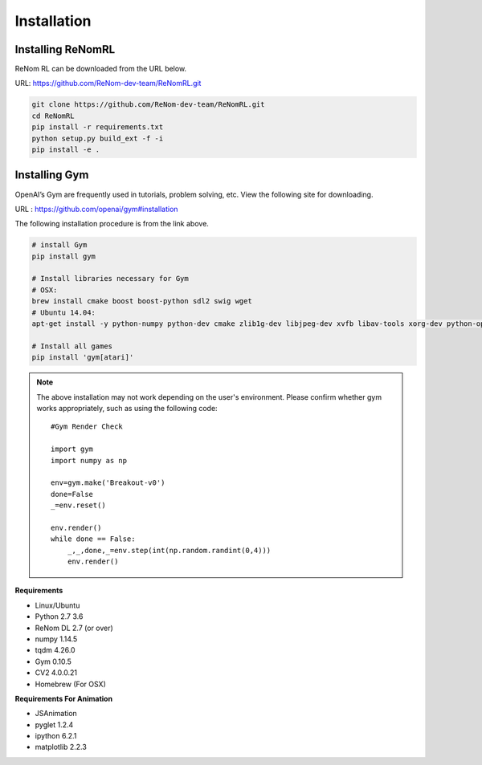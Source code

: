 Installation
============

Installing ReNomRL
---------------------------------

ReNom RL can be downloaded from the URL below.

URL: https://github.com/ReNom-dev-team/ReNomRL.git

.. code-block:: sh

   git clone https://github.com/ReNom-dev-team/ReNomRL.git
   cd ReNomRL
   pip install -r requirements.txt
   python setup.py build_ext -f -i
   pip install -e .


Installing Gym
---------------------------------

OpenAI’s Gym are frequently used in tutorials, problem solving, etc. View the following site for downloading.

URL : https://github.com/openai/gym#installation

The following installation procedure is from the link above.

.. code-block:: sh

    # install Gym
    pip install gym

    # Install libraries necessary for Gym
    # OSX:
    brew install cmake boost boost-python sdl2 swig wget
    # Ubuntu 14.04:
    apt-get install -y python-numpy python-dev cmake zlib1g-dev libjpeg-dev xvfb libav-tools xorg-dev python-opengl libboost-all-dev libsdl2-dev swig

    # Install all games
    pip install 'gym[atari]'




.. note::

  The above installation may not work depending on the user's environment.
  Please confirm whether gym works appropriately, such as using the following code: ::

    #Gym Render Check

    import gym
    import numpy as np

    env=gym.make('Breakout-v0')
    done=False
    _=env.reset()

    env.render()
    while done == False:
    	_,_,done,_=env.step(int(np.random.randint(0,4)))
    	env.render()



**Requirements**

-	Linux/Ubuntu
-	Python 2.7 3.6
-	ReNom DL 2.7 (or over)
- numpy 1.14.5
- tqdm 4.26.0
-	Gym 0.10.5
- CV2 4.0.0.21
-	Homebrew (For OSX)

**Requirements For Animation**

- JSAnimation
- pyglet 1.2.4
- ipython 6.2.1
- matplotlib 2.2.3
